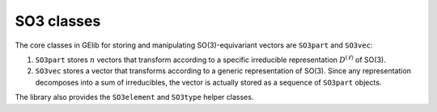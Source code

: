 ###########
SO3 classes
###########


The core classes in GElib for storing and manipulating SO(3)-equivariant vectors are 
``SO3part`` and ``SO3vec``: 

#. ``SO3part`` stores :math:`n` vectors that transform according to a specific irreducible representation :math:`D^{(\ell)}` of SO(3). 

#.  ``SO3vec`` stores a vector that transforms according to a generic representation of SO(3). 
    Since any representation decomposes into a sum of irreducibles, the vector is actually 
    stored as a sequence of ``SO3part`` objects.

The library also provides the ``SO3element`` and ``SO3type`` helper classes. 


